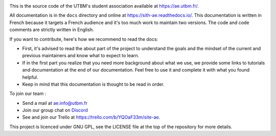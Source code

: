 .. image:: https://img.shields.io/badge/Code%20Style-Black-000000?style=for-the-badge
  :target: https://github.com/ambv/black
  :alt: Code style: black

.. image:: https://img.shields.io/gitlab/coverage/ae/Sith/master?gitlab_url=https%3A%2F%2Fae-dev.utbm.fr&logo=python&style=for-the-badge
  :target: https://ae-dev.utbm.fr/ae/Sith/commits/master
  :alt: Coverage report

.. image:: https://img.shields.io/gitlab/pipeline-status/ae/Sith?branch=master&gitlab_url=https%3A%2F%2Fae-dev.utbm.fr&label=BUILD&logo=gitlab&style=for-the-badge
  :target: https://ae-dev.utbm.fr/ae/Sith/commits/master
  :alt: pipeline status

.. image:: https://img.shields.io/readthedocs/sith-ae?logo=readthedocs&style=for-the-badge
  :target: https://sith-ae.readthedocs.io/
  :alt: Documentation report

.. image:: https://img.shields.io/discord/889796155523874847?label=Discord&logo=discord&style=for-the-badge
  :target: https://discord.com/invite/YKHjY9MjkS
  :alt: Discord


This is the source code of the UTBM's student association available at https://ae.utbm.fr/.

All documentation is in the ``docs`` directory and online at https://sith-ae.readthedocs.io/. This documentation is written in French because it targets a French audience and it's too much work to maintain two versions. The code and code comments are strictly written in English.

If you want to contribute, here's how we recommend to read the docs:

* First, it's advised to read the about part of the project to understand the goals and the mindset of the current and previous maintainers and know what to expect to learn.
* If in the first part you realize that you need more background about what we use, we provide some links to tutorials and documentation at the end of our documentation. Feel free to use it and complete it with what you found helpful.
* Keep in mind that this documentation is thought to be read in order.

To join our team :

* Send a mail at `ae.info@utbm.fr <mailto:ae.info@utbm.fr>`_
* Join our group chat on `Discord <https://discord.com/invite/YKHjY9MjkS>`_
* See and join our Trello at https://trello.com/b/YQOaF33m/site-ae.

This project is licenced under GNU GPL, see the LICENSE file at the top of the repository for more details.
